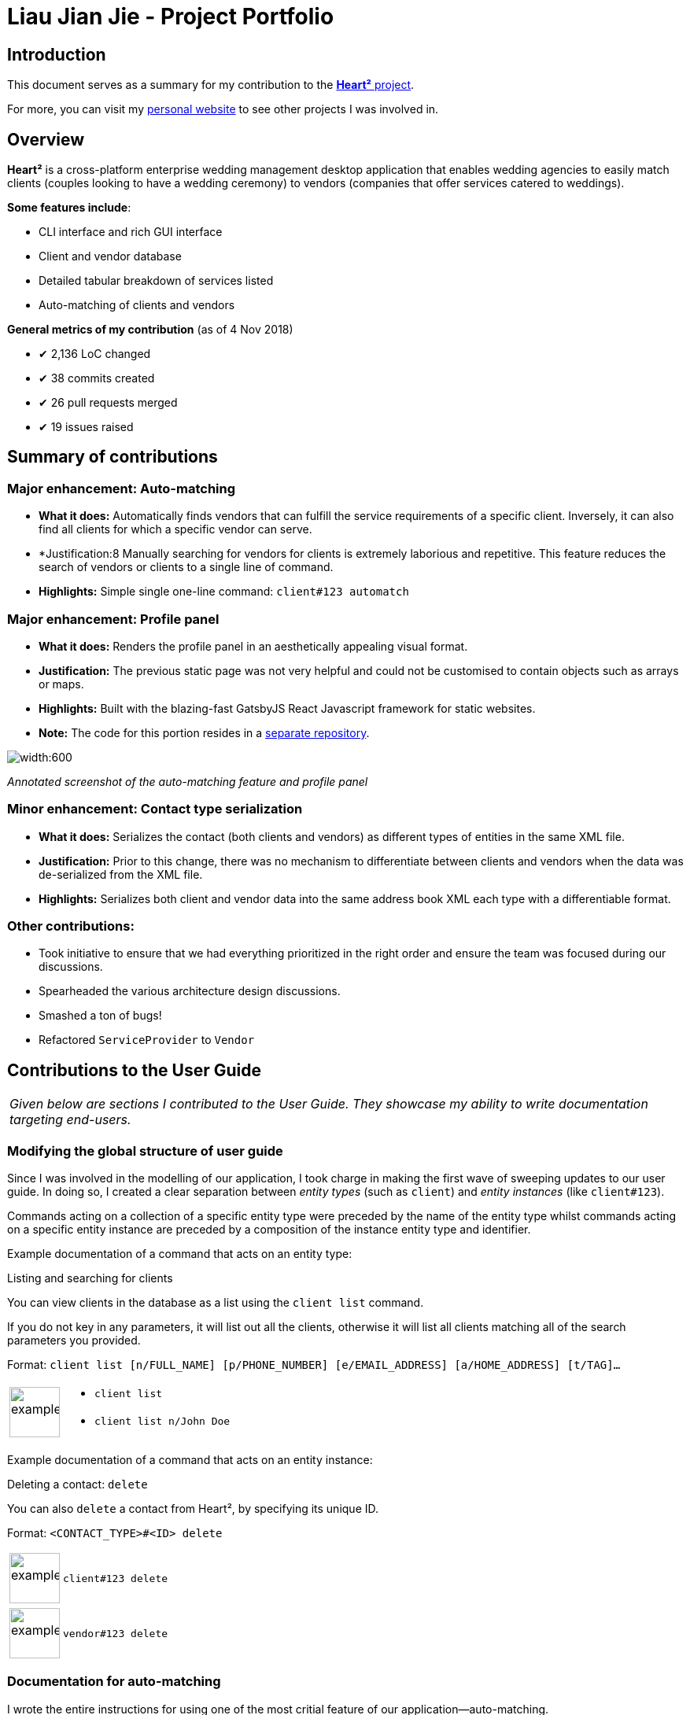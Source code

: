 = Liau Jian Jie - Project Portfolio
:site-section: AboutUs
:imagesDir: ../images
:stylesDir: ../stylesheets

== Introduction

This document serves as a summary for my contribution to the https://github.com/CS2103-AY1819S1-F10-3/main[*Heart²*
project].

For more, you can visit my https://jianjie.co[personal website] to see other projects I was involved in.

== Overview

*Heart²* is a cross-platform enterprise wedding management desktop application that enables wedding agencies to easily
match clients (couples looking to have a wedding ceremony) to vendors (companies that offer services catered to
weddings).

*Some features include*:

* CLI interface and rich GUI interface
* Client and vendor database
* Detailed tabular breakdown of services listed
* Auto-matching of clients and vendors

*General metrics of my contribution* (as of 4 Nov 2018)

* ✔ 2,136 LoC changed
* ✔ 38 commits created
* ✔ 26 pull requests merged
* ✔ 19 issues raised

== Summary of contributions

=== *Major enhancement*: Auto-matching
** *What it does:* Automatically finds vendors that can fulfill the service requirements of a specific client.
Inversely, it can also find all clients for which a specific vendor can serve.
** *Justification:8 Manually searching for vendors for clients is extremely laborious and repetitive. This feature
reduces the search of vendors or clients to a single line of command.
** *Highlights:* Simple single one-line command: `client#123 automatch`

=== *Major enhancement*: Profile panel
** *What it does:* Renders the profile panel in an aesthetically appealing visual format.
** *Justification:* The previous static page was not very helpful and could not be customised to contain objects such as
arrays or maps.
** *Highlights:* Built with the blazing-fast GatsbyJS React Javascript framework for static websites.
** *Note:* The code for this portion resides in a https://github.com/CS2103-AY1819S1-F10-3/profile-site[separate
repository].


image::automatching.png[width:600]
_Annotated screenshot of the auto-matching feature and profile panel_

=== *Minor enhancement*: Contact type serialization
** *What it does:* Serializes the contact (both clients and vendors) as different types of entities in the same XML
file.
** *Justification:* Prior to this change, there was no mechanism to differentiate between clients and vendors when the
data was de-serialized from the XML file.
** *Highlights:* Serializes both client and vendor data into the same address book XML each type with a differentiable
format.

=== *Other contributions*:
** Took initiative to ensure that we had everything prioritized in the right order and ensure the team was focused
during our discussions.
** Spearheaded the various architecture design discussions.
** Smashed a ton of bugs!
** Refactored `ServiceProvider` to `Vendor`

== Contributions to the User Guide


|===
|_Given below are sections I contributed to the User Guide. They showcase my ability to write documentation targeting
end-users._
|===

=== Modifying the global structure of user guide

Since I was involved in the modelling of our application, I took charge in making the first wave of sweeping updates to our user guide. In doing so, I created a clear separation between _entity types_ (such as `client`) and _entity instances_ (like `client#123`).

Commands acting on a collection of a specific entity type were preceded by the name of the entity type whilst commands acting on a specific entity instance are preceded by a composition of the instance entity type and identifier.

Example documentation of a command that acts on an entity type:

====
Listing and searching for clients

You can view clients in the database as a list using the `client list` command.

If you do not key in any parameters, it will list out all the clients,
otherwise it will list all clients matching all of the search parameters you provided.

Format: `client list [n/FULL_NAME] [p/PHONE_NUMBER] [e/EMAIL_ADDRESS] [a/HOME_ADDRESS] [t/TAG]...`

[cols="^,<5a", frame=none]
|=====
|image:exampleimage.png[width="64", role="center"]
|* `client list`
 * `client list n/John Doe`
|=====
====

Example documentation of a command that acts on an entity instance:

====
Deleting a contact: `delete`

You can also `delete` a contact from Heart², by specifying its unique ID.

Format: `<CONTACT_TYPE>#<ID> delete`

[cols="^,<5a", frame=none]
|=====
|image:exampleimage.png[width="64", role="center"]
|`client#123 delete`
|=====
[cols="^,<5a", frame=none]
|=====
|image:exampleimage.png[width="64", role="center"]
|`vendor#123 delete`
|=====
====

=== Documentation for auto-matching

I wrote the entire instructions for using one of the most critial feature of our application--auto-matching.

====
Automatching for a client: `automatch`

You can easily find service providers that can fulfill the requests services with this command.

[cols="^,<9a", frame=none]
|=====
|image:icon-notes.png[width="48", role="center"]
|It only shows you the service providers within the budget of the client.
|=====

Format: `client#<ID> automatch`

[cols="^,<5a", frame=none]
|=====
|image:exampleimage.png[width="64", role="center"]
|`client#123 automatch`
|=====
====

You can see it https://cs2103-ay1819s1-f10-3.github.io/main/UserGuide.html#automatching-for-a-client-code-automatch-code[in the user guide].

=== Adding icons

Additionally, I have added some coloured icons for notes, tips and warnings to provide a consistent visual format when additional content is appended.

====
image:icon-notes.png[width="48"]
image:icon-tips.png[width="48"]
image:icon-danger.png[width="48"]
====

== Contributions to the Developer Guide

|===
|_Given below are sections I contributed to the Developer Guide. They showcase my ability to write technical
documentation and the technical depth of my contributions to the project._
|===

=== Document design decisions for auto-matching

I documented the design decisions behind auto-matching and created a custom graphic to assist in the explanation. Below is an excerpt from the developer guide:

====
Finding matches between clients and service providers

The application boasts auto-matching features that reduces the (once-laborious) task of matching service providers a single command.

High level design

.High level overview of how auto-matching works
image::auto-matching.png[width:"800"]

1. On invocation, the auto-matching algorithm functionally maps all service requirements from a Client into predicates for performing the first step of filtering the Service Providers.
2. The service providers are then sorted by a fair ranking algorithm to ensure even distribution of jobs between Service Providers.
====

To see more, check it out https://cs2103-ay1819s1-f10-3.github.io/main/DeveloperGuide.html#finding-matches-between-clients-and-service-providers[in the developer guide].
